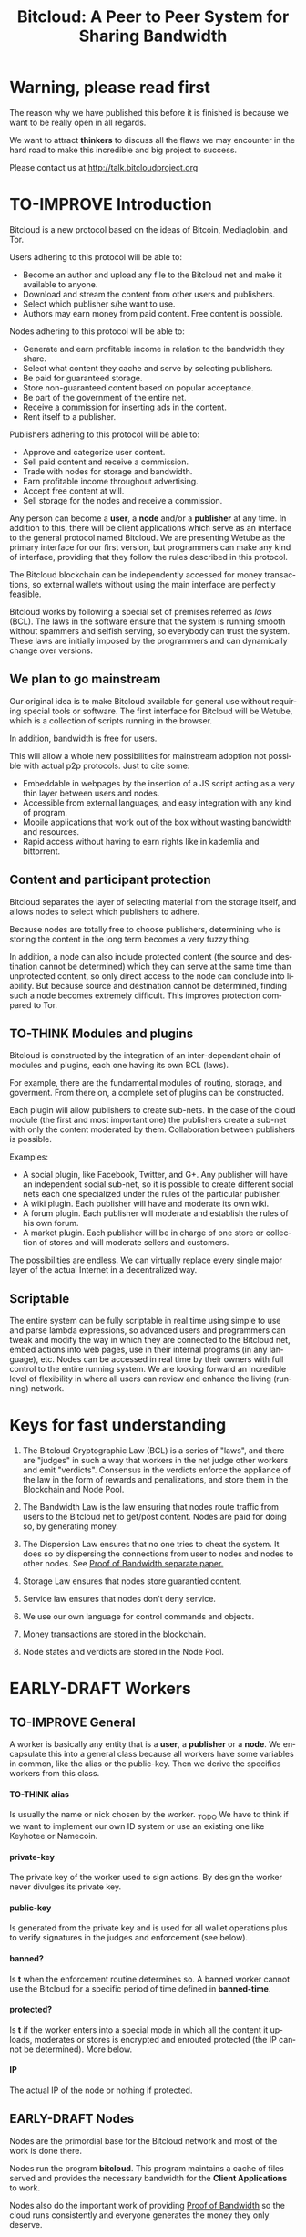 #+SEQ_TODO: TO-THINK EARLY-DRAFT LATE-DRAFT TO-IMPROVE TO-VOTE FINISHED
#+TITLE: Bitcloud: A Peer to Peer System for Sharing Bandwidth
#+LANGUAGE: en
#+STARTUP: align fold hidestars
#+OPTIONS: H:7 num:nil toc:t \n:nil stat:nil timestamp:nil html-postamble:nil inline-images:t

* Warning, please read first

The reason why we have published this before it is finished is because we want
to be really open in all regards.

We want to attract *thinkers* to discuss all the flaws we may encounter
in the hard road to make this incredible and big project to success.

Please contact us at http://talk.bitcloudproject.org
* TO-IMPROVE Introduction

Bitcloud is a new protocol based on the ideas of Bitcoin, Mediaglobin, and
Tor.

Users adhering to this protocol will be able to:

- Become an author and upload any file to the Bitcloud net and make it available to anyone.
- Download and stream the content from other users and publishers.
- Select which publisher s/he want to use.
- Authors may earn money from paid content. Free content is possible.

Nodes adhering to this protocol will be able to:

- Generate and earn profitable income in relation to the bandwidth
    they share.
- Select what content they cache and serve by selecting publishers.
- Be paid for guaranteed storage.
- Store non-guaranteed content based on popular acceptance.
- Be part of the government of the entire net.
- Receive a commission for inserting ads in the content.
- Rent itself to a publisher.

Publishers adhering to this protocol will be able to:

- Approve and categorize user content.
- Sell paid content and receive a commission.
- Trade with nodes for storage and bandwidth.
- Earn profitable income throughout advertising.
- Accept free content at will.
- Sell storage for the nodes and receive a commission.

Any person can become a *user*, a *node* and/or a *publisher* at any time. In
addition to this, there will be client applications which serve as an
interface to the general protocol named Bitcloud. We are presenting Wetube as
the primary interface for our first version, but programmers can make any kind
of interface, providing that they follow the rules described in this protocol.

The Bitcloud blockchain can be independently accessed for money transactions,
so external wallets without using the main interface are perfectly feasible.

Bitcloud works by following a special set of premises referred as /laws/
(BCL). The laws in the software ensure that the system is running smooth
without spammers and selfish serving, so everybody can trust the system. These
laws are initially imposed by the programmers and can dynamically change over
versions.
  
** We plan to go mainstream

Our original idea is to make Bitcloud available for general use without
requiring special tools or software. The first interface for Bitcloud will be
Wetube, which is a collection of scripts running in the browser.

In addition, bandwidth is free for users.

This will allow a whole new possibilities for mainstream adoption not possible
with actual p2p protocols. Just to cite some:

- Embeddable in webpages by the insertion of a JS script acting as a very thin
  layer between users and nodes.
- Accessible from external languages, and  easy integration with any kind of
  program.
- Mobile applications that work out of the box without wasting bandwidth and
  resources.
- Rapid access without having to earn rights like in kademlia and
  bittorrent.

** Content and participant protection

Bitcloud separates the layer of selecting material from the storage itself,
and allows nodes to select which publishers to adhere.

Because nodes are totally free to choose publishers, determining who is
storing the content in the long term becomes a very fuzzy thing.

In addition, a node can also include protected content (the source and
destination cannot be determined) which they can serve at the same time than
unprotected content, so only direct access to the node can conclude into
liability. But because source and destination cannot be determined, finding
such a node becomes extremely difficult. This improves protection compared to
Tor.

** TO-THINK Modules and plugins

Bitcloud is constructed by the integration of an inter-dependant chain of
modules and plugins, each one having its own BCL (laws).

For example, there are the fundamental modules of routing, storage, and
goverment. From there on, a complete set of plugins can be constructed.

Each plugin will allow publishers to create sub-nets. In the case of the cloud
module (the first and most important one) the publishers create a sub-net with
only the content moderated by them. Collaboration between publishers is
possible.

Examples:

- A social plugin, like Facebook, Twitter, and G+. Any publisher will have an
  independent social sub-net, so it is possible to create different social
  nets each one specialized under the rules of the particular publisher.
- A wiki plugin. Each publisher will have and moderate its own wiki.
- A forum plugin. Each publisher will moderate and establish the rules of his
  own forum.
- A market plugin. Each publisher will be in charge of one store or collection
  of stores and will moderate sellers and customers.

The possibilities are endless. We can virtually replace every single major
layer of the actual Internet in a decentralized way.

** Scriptable

The entire system can be fully scriptable in real time using simple to use and
parse lambda expressions, so advanced users and programmers can tweak and
modify the way in which they are connected to the Bitcloud net, embed actions
into web pages, use in their internal programs (in any language), etc. Nodes
can be accessed in real time by their owners with full control to the entire
running system. We are looking forward an incredible level of flexibility in
where all users can review and enhance the living (running) network.

* Keys for fast understanding

1. The Bitcloud Cryptographic Law (BCL) is a series of "laws", and there are
   "judges" in such a way that workers in the net judge other workers and
   emit "verdicts". Consensus in the verdicts enforce the appliance of the
   law in the form of rewards and penalizations, and store them in the
   Blockchain and Node Pool.
   
2. The Bandwidth Law is the law ensuring that nodes route traffic from users
   to the Bitcloud net to get/post content. Nodes are paid for doing so, by
   generating money.
   
3. The Dispersion Law ensures that no one tries to cheat the system. It does
   so by dispersing the connections from user to nodes and nodes to other
   nodes. See [[https://github.com/wetube/bitcloud/blob/master/proof-of-bandwidth.org][Proof of Bandwidth separate paper.]]
   
4. Storage Law ensures that nodes store guarantied content.

5. Service law ensures that nodes don't deny service.

6. We use our own language for control commands and objects.

7. Money transactions are stored in the blockchain.

8. Node states and verdicts are stored in the Node Pool.
   
* EARLY-DRAFT Workers
** TO-IMPROVE General

A worker is basically any entity that is a *user*, a *publisher* or a
*node*. We encapsulate this into a general class because all workers
have some variables in common, like the alias or the
public-key. Then we derive the specifics workers from this class.

# #+BEGIN_SRC plantuml :file "img/worker-class.png"
# User:
# class Worker {
#  alias
#  private-key
#  public-key
#  banned?
#  banned-time
#  protected?
#  IP
# }
# Worker --|>  Node
# Worker --|> Publisher
# Worker --|> User
# #+END_SRC

# #+RESULTS:
[[file:img/worker-class.png]]

**** TO-THINK alias

Is usually the name or nick chosen by the worker. _TODO We have
to think if we want to implement our own ID system or use an
existing one like Keyhotee or Namecoin.

**** private-key

The private key of the worker used to sign actions. By design the
worker never divulges its private key.

**** public-key

Is generated from the private key and is used for all wallet
operations plus to verify signatures in the judges and
enforcement (see below).

**** banned?

Is *t* when the enforcement routine determines so. A banned worker
cannot use the Bitcloud for a specific period of time defined in
*banned-time*.

**** protected?

Is *t* if the worker enters into a special mode in which all the
content it uploads, moderates or stores is encrypted and enrouted
protected (the IP cannot be determined). More below.

**** IP

The actual IP of the node or nothing if protected.

** EARLY-DRAFT Nodes

Nodes are the primordial base for the Bitcloud network and most of the work
is done there.

Nodes run the program *bitcloud*. This program maintains a cache of
files served and provides the necessary bandwidth for the *Client
Applications* to work.

Nodes also do the important work of providing [[https://github.com/wetube/bitcloud/wiki/Proof-of-Bandwidth][Proof of Bandwidth]] so
the cloud runs consistently and everyone generates the money they
only deserve.

Like it happens with Bitcoin, a block reflecting all the
transactions are generated once every 10 minutes. This block
represents the consensus of the Bitcloud net about the operations
made in itself since the last block. It contains all the money
transactions made, including the ones generated by the nodes by
bandwidth sharing. In order to preserve space, it does not contain
all the details of the nodes states nor any content at all.

The blockchain is the chained collection of all blocks generated by the
Bitcloud network. It's contents are perpetual and immutable.

In addition, there will be a *Node Pool*. This pool is regenerated
every 10 minutes after a new block is generated and contains the
state of all nodes. When regenerated, all nodes apply the rules
under the section /BCL/ to it, to ensure that every
node meets the rules and no one tries to take advantages over the
rest.

The nodes store the content in the form of a cache pointing to publishers, as
defined in the variables.

- Publishers have a list of contents and/or users to which they are attached.
- Nodes select a list of publishers they want to be adhered to.
- Nodes store the content for the publishers

Publishers can't ever select Nodes. See *Publisher Class* for more details.

*Note:* anyway we can implement a kind of query that a publisher can send to
a node asking for storage in exchange of money, and the node is free to accept
or deny.

# #+BEGIN_SRC plantuml :file "img/node-class.png"
# class Node {
#  dns-name    
#  max-download-speed
#  max-upload-speed
#  max-space
#  signature
#  accepted-coins
#  publishers
#  preferential-publishers
#  cloud-publishers
#  content-waiting-for-approval
#  protected?
#  shutdown-date
# }
# Worker -right-|> Node
# #+END_SRC

# #+RESULTS:
[[file:img/node-class.png]]

**** max-download-speed and max-upload-speed

Are the variables that define how much bandwidth the owner of the node
wants to share, expressed in megabyte/s.

**** max-space

Is expressed in megabytes and it is the maximum size to allocate for the files
cache. When the space occupied by the cache pass this variable,
the least requested files are deleted.

**** signature

Refers to the public key of the node, used to sign transactions
in the BCL routines.

**** accepted-coins

Is a list of accepted coins for exchange. For example `(BTC
LTC)`. If a node accepts BTC, it must run the *bitcoind* daemon.

**** publishers

Is a list of normal publishers for which the content is accepted
to be cached. The content cache can vary, so a node can
automatically select the content to be cached in function of the
number of requests. If this variable is F, the node becomes
unmoderated and caches everything that goes through.

**** preferential-publishers

Is a list of publishers whose content is always going to be
cached entirely. This is useful for publishers that also own
nodes.

**** cloud-publishers

A list of publishers for cloud personal storage. These publishers
put a price for content storage. This content is guaranteed to be
stored until 1 year has passed since the user paid, or until the
user deletes it or the publisher stops supporting the user.

*Note*: the sum of the space required by the publishers in
*cloud-publishers* and *preferential-publishers* should be
less than *max-space*. *bitcloud* daemon should log a warning if
that happens, and POS policies could ban the node.

**** content-waiting-for-approval

A list of contents uploaded from the users that are waiting for
the approval of the publishers adhered to this node.

**** approval-timeout

How much time this node is going to wait for the approval of any
publisher adhered to this node. Once that time has passed, the awaiting
content is deleted from the cache. Minimum time allowed is 12
hours. Defaults to 48.

**** protected?

Whether the node IP is protected and the content in the local
cache is encrypted with the private key of the node. But this has
some downsides, the most important is that data is routed
throughout many nodes, adding costs in bandwidth and latency.

**** shutdown-date

When the node will be shut down automatically. Useful for protected
nodes that serve delicate content.

** TO-THINK Publishers

Publishers are crucial to the well-working of the Bitcloud. Their
main tasks are:

+ Approve user content. The user selects a list of publishers to which s/he
  wants to adhere, the publisher receives the request and decides if the
  user meets his/her requirements.
+ Categorize. A publisher properly corrects tagging of the content
  s/he receives from the user.
+ Advertising. Advertisers select which publishers they want to
  adhere to, and ads are only shown in the content approved by that
  publisher. Publishers are paid for this, and they set the
  price. Part of this revenue goes to the publisher.


A vital and important imposed limitation: publishers cannot choose which
nodes to adhere, but nodes can choose any publishers they want. This is a way
to avoid censorship because any node can store any content that the owner
wants. This is also a good way for nodes to make money without having to be
approved by anyone. An advantage for publishers: they don't have to have the
technical skills to maintain a node, and do everything from the user
interface, as the maintainer of the node can be another person, or even a
rented pre-configured node from an ISP.


# #+BEGIN_SRC plantuml :file "img/publisher-class.png"
# class Publisher {
#      contents
#      trusted-users
#      superpublishers
#      advertisers
#      ads-price
#      ads-share-to-users
#      tags
# }
# Worker -right-|> Publisher
# #+END_SRC

# #+RESULTS:
[[file:img/publisher-class.png]]

*** contents

This is a list of contents that the publisher has been approved. Nodes who have
selected this publisher have the obligation to maintain a cache with the files
this publisher approves.

*** trusted-users

** TO-THINK Users

Users are the ones that obtain the benefits from the services of nodes and
publishers, because they are who send and receive the content.

Usage of the system must be transparent to the user. S/he should be able to
connect using his/her client or browser without having to do anything special
and without requiring any technological expertise.

# #+BEGIN_SRC plantuml :file "img/user-class.png"
# class User {
#      votes
#       wallet
#       favorites
#       publishers
#       history
#       updloads
# }
# Worker -right-|> User
# #+END_SRC

#+RESULTS:
[[file:img/user-class.png]]
** TO-THINK Alias and Keys

All the workers need an alias.

There are 2 kinds of aliases:

1. Anonymous, it is the same as its public key, generated from a private key
   that only the worker knows. Length must be checked to ensure randomness.
2. Registered. The worker pays a quantity for a name, and that name is attached
   to his public key in the Blockchain forever.

** TO-THINK Key Management

Every worker owns a private key. A public key is generated from the private key.

The private key is never sent in any way. The worker is responsible for all
the security matters of managing this key.

The public key of nodes working for the current period is published in the
Node Pool.

Money transactions affecting the public keys of any worker are published in
the Blockchain.
** TO-THINK Routing
*** LATE-DRAFT HTTP as a base for user/node connections

Most communications between users and nodes are done using the well understood
and easy to use HTTP network protocol as a base. We choose to use HTTP because
it is enough for our requirements and because it is widely available.

We choose the default 80 port for communications, with the option for nodes to
select any other alternatives. The reason to use this port is that people
behind a firewall can still access the complete net without the typical
restrictions. Most ISPs prioritize this port over the rest, making it the
fastest and more reliable port. Also, censorship becomes much more difficult.

Nodes wanting to use the 80 port for other purposes (like for example a
classical web server) can use any of the Unix tools available to route
domains, like for example /nginx/.

We don't use any p2p low level protocol like Bittorrent because we need very
fast access with the least possible lag. It also happens that many ISP actually
censor Bittorrent protocol. In addition, using simple HTTP will simplify the
protocol very much.

*** TO-THINK GET/POST format
*** LATE-DRAFT Serving static pages (Entry points)

We are also supporting the serving of static web pages stored in the nodes
outside of the Bitcloud, in the official Bitcloud server program. These pages
are considered a wrapper for Bitcloud. The purpose of this is to allow nodes
to become entry points for users:

- To allow the users to download a full featured client.
- To allow the users to connect "hot" using a JavaScript client.
- To allow nodes to provide informational static content only relevant to that
  node. For example, a TV channel, a book editor, a corporate web. They can
  embed content from Bitcloud in those static pages.
- To publish the statistics of the node in real time to the WWW.

*NOTE*: those static pages are considered to be out of the Bitcloud, except
if the content is embed (and only for the content), so they don't apply to the
law of Bitcloud, nor to its benefits.

In addition to this, nodes can install their own HTTP server (like Apache)
and serve dynamic pages using local routing facilities like /nginx/.

*** DNS

We don't need to resolve node names because content is provided to the users
by simply requesting it to the nodes s/he connects to.

Each content is signed by a user and a publisher. The workers only have to
request the content matching the hash of the content, and the routing routines
are in charge of finding the nodes having it.

*** TO-THINK Registering a new node and connecting to the network

Every new node must register into the network and provide the necessary
details specified in the /Node class/.

*** TO-THINK Dynamically find routes

Every user is connected to a randomly selected collection of 4
nodes. /Dispersion Law/.

The user running a full featured user client can find those 4 nodes
directly. Typically the client will have a collection of trusted nodes already
coded in, and they can obtain the rest of the available nodes from any of
them.

The users running a thin client in JavaScript in the browser do obtain the
script from an Entry Point.

Both clients act as full workers and are governed by the laws. If a user does use a
corrupted client that tries to cheat the system, he is penalized and/or banned
by applying all the laws affecting users. /Service Law/.

*** EARLY-DRAFT Unprotected routing - Proof of Bandwidth

See also in the separated paper:

https://github.com/wetube/bitcloud/blob/master/proof-of-bandwidth.org

Every single user is connected to 4 nodes using the User Router coded in the
interface. These connections are meant to both transfer the content and to
apply the BCL (Bitcloud Cryptographic Law).

Even if the content is not protected, all communications are encrypted, in
order for an external viewer to not be able to distinguish between protected
and unprotected content.

Encription in the server end is also recommended.

Example graph:
# #+BEGIN_SRC plantuml :file "img/unprotected-route.png"
# :User:     <-down-> (User Router) : Request Content
# node Node1 {
# (Node Router) as NR1
# }
# NR1 <-up-> (User Router)
# node Node2 {
# (Node Router) as NR2
# }
# NR2 <-up-> (User Router)
# node Node3 {
# (Node Router) as NR3
# node Final3 as "Final Node C"
# }
# NR3 <-up-> (User Router)
# node Node4 {
# (Node Router) as NR4
# }
# NR4 <-up-> (User Router)
# node Final1 as "Final Node A"
# node Final2 as "Final Node B"
# NR1 <--> Final1
# NR2 <--> Final1
# NR2 <--> Final2
# NR2 <--> Final3
# NR3 <--> Final3
# NR4 <--> Final3
# #+END_SRC

# #+RESULTS:
[[file:img/unprotected-route.png]]

The process (using the graph above as an example):

- The User Router finds 4 random nodes. This router is coded in the user
  interface. /Dispersion Law/
- The User Router asks the 4 nodes to find a route to the content. /Service Law/
- Nodes answer with route data. /Service Law/
- The User Router selects the fastest. The fastest is calculated in function
  of the data retrieved in the last point, and usually is a combination of
  bandwidth available and shortest distance. In the example, Node3 is the
  fastest because it happens to be also a Final Node for the requested
  content. The second fastest should be Node2 because it has more connections
  to nodes having the content. If the requested content is cached in any of
  the Nodes, it should be considered as fast as actually being a Final Node.
- Money is generated *only* in the User Router's connected nodes, never in
  the Final Nodes to avoid short circuits. Only exception is when the Final
  Node is also one of the connected nodes. /Bandwidth Law/
- If a Final Node denies service, /Service Law/ is applied.
- Optionally, connected nodes can cache the content so they don't need to
  retrieve the content from the Final Nodes if the content is requested
  often.
- While the User is downloading/uploading the content, he must inform all the
  connected nodes about the quality of the connection. If quality is low, he
  can select another route from another node and denounce about the issue to
  the other nodes, so they can apply the law. See "User Router"
  section for a better explanation. /Bandwidth Law/
- If quality is low, an Investigation Process to find the culprit is
  executed. Culprit can be the Final Node, the connected Node, both, or
  none. /Bandwidth Law/ - /Check low quality culprit/ section.
- User is banned if he tries to abuse bandwidth or the law. /Bandwidth Law/ -
  /Abuse check/ section.
- Law is enforced when at least 3 of the 5 workers agree (the 5 workers are 1
  user + 4 nodes).

*** EARLY-DRAFT Protected routing - Proof of Bandwidth

See also the separate paper:

https://github.com/wetube/bitcloud/blob/master/proof-of-bandwidth.org

When a content is marked as *protected*, the Bitcloud net protects both the IP
and domain name of the node serving the content. The user requesting the
connection is also protected. There is still a way for auditors to know that a
certain computer is acting as a protected node, but will not be able to know
what is the protected content that is serving. Even more, external auditors
cannot distinguish between the content routed or served while analyzing the
traffic to a specific node.

All nodes are enforced to accept protected content routed, even if they are
not protected themselves. Nodes cannot know what the content being routed is
because it is multi-layered encrypted.

We use a routing process similar to Tor Onion hidden services, optimized to
our purposes.

# #+BEGIN_SRC plantuml :file "img/protected-route.png"
# cloud "Cloud of Nodes" as MN {
# node "<color:red>PROTECTED NODE B</color>" as pnode
# node "MiddleNodeA" as mnodeA
# node "MiddleNodeB" as mnodeB
# node "MiddleNodeC" as mnodeC
# node "MiddleNodeD" as mnodeD
# node "MiddleNodeE" as mnodeE
# node "MiddleNodeF" as mnodeF
# }

# node Node1 {
# node "<color:red>PROTECTED NODE A</color>" as pnode2
# (Node Router) as NR1
# NR1 <--> pnode2
# }
# node Node2 {
# (Node Router) as NR2
# }
# node Node3 {
# (Node Router) as NR3
# }
# node Node4 {
# (Node Router) as NR4
# }
# NR1 <.down.> mnodeA
# NR2 <.down.> mnodeB
# NR3 <.down.> mnodeC
# NR4 <.down.> mnodeD  : "<b>multi-layer encrypted data</b>"
# (User Router) as RS
# RS     <-down-> NR1
# RS     <-down-> NR2
# RS     <-down-> NR3
# RS     <-down-> NR4
# :User:     <-down-> RS : Request protected content
# mnodeA <--> mnodeF
# mnodeF <--> pnode
# mnodeB <----> pnode
# mnodeC <-> mnodeD
# mnodeD <--> mnodeE
# mnodeE <--> pnode
# #+END_SRC

# #+RESULTS:
[[file:img/protected-route.png]]

- The user chooses a collection of 4 random nodes. /Dispersion Law/.
- The User Router (coded in the interface) asks the 4 nodes to find a route
  to the Protected Node, encrypting the request with the public key
  associated to the Protected Content, and adding its public key inside the
  encrypted request (so only the real Protected Node can know what is sent
  back).  /Service Law/
- Each node tries to find a competitive route to the Protected Node and answer
  fast to the User. The way to do this is by sending the encrypted request to
  all the nodes it is connected to and wait for an answer. /Service Law/
- The Private Node is found when it is able to decrypt the request. Otherwise
  it is re-dispatched to all connected nodes.
- To protect itself, the Protected Node adds a random time (lag) of response
  to the request, equivalent to several searches. We recommend a random number
  between 1s and 5s. Once answered, the node must stick to that approximate
  lag, but can change it when requesting a different content for another
  publisher or when certain time has passed.
- There is the lucky possibility that a connected Node is also the protected
  one having the content (like Node1 in the graph). In that case the protected
  node adds the convenient lag time to protect itself.
- Meanwhile all nodes are attending other requests for other contents, so
  nobody knows if the other requests are actually part of the original request
  or not.
- The Protected Node always sends back the content encrypted with the public
  key inside the request, so only the user can know what the content is.
- The User Router chooses the fastest route.
- *Only* the User Router's connected nodes generate any money, to avoid short
  circuit cheats. /Bandwidth Law/
- The User download/stream/upload the content throughout the fastest
  route. /Bandwidth Law/
- Meanwhile, the User informs the rest of the nodes about the quality of the
  connection. /Bandwidth Law/.
- If the quality is low, the User Router tries to change to another route
  Node while informing the issue. /Bandwidth Law/
- The selected node also enforces the /Bandwidth Law/ and /Service Law/ for
  the Middle Node it is connected to.
- Each Middle Node also enforces the /Bandwidth Law/ for their connections.

*** EARLY-DRAFT The User Router

The mission of the User Router is to find the fastest route to a solicited
content, whether it is protected or not.

It must be coded in the user interface and must respect the BCL in order for
the user to not be banned.

Its principles are simple, and should be easy to code in any language, even
in JavaScript for the browser.

# #+BEGIN_SRC plantuml :file "img/protected-route-selector.png"
# (*) -down-> "Ask Entry Point for random nodes"
# --> ===AN===
# -down-> "Ask Node1"
# -down-> ===Sync===
# ===AN=== --> "Ask Node2"
# -down-> ===Sync===
# ===AN=== --> "Ask Node3"
# -down-> ===Sync===
# ===AN=== --> "Ask Node4"
# -down-> ===Sync===
# -down-> "Select Fastest"
# -down-> "Download/Upload/Stream"
# if "is quality ok?" then
#  --> [low quality] "Inform low quality to other nodes"
# else
#  ----> [high quality] "Inform high quality to other nodes"
#  -down-> (*)
# endif
# "Inform low quality to other nodes" --> "ask to the next fastest"
#  -> "Download/Upload/Stream"
# "Inform low quality to other nodes" ..> [no more nodes] "<color:red>ERROR</color>"
# #+END_SRC

# #+RESULTS:
[[file:img/protected-route-selector.png]]

**** The Route Finder

#+BEGIN_SRC plantuml :file "img/protected-route-finder.png"

#+END_SRC

* EARLY-DRAFT The Bitcloud Cryptography Law (BCL)


  The Cryptography Law, also called *Proof of Stake* in more simple
  projects, is the law of Bitcloud - what governs it - providing the
  rules in the form of algorithms executed by the nodes and clients in
  real time.

  Each rule must be applied for every node or client in the
  net. Compliance to every rule is rewarded in the way described by the
  rules. Non-compliance results in penalization.

  This fine equilibrium ensures that every node does the work
  correctly and there are no abuses.

  Like in the real world, here there are laws, judges and rule
  enforcers. The main difference is that here all nodes and clients
  are the judges and the rule enforcers, so the law coming in the form
  of computer algorithms is applied by the consensus of the entire
  Bitcloud net.

  We have named every rule with an easy to remember name, so workers
  of the system can refer to them when talking to other workers and
  non technical people.

** TO-IMPROVE Law appliance

Basically, the law is applied by judging (checking) that every node
and client is doing the work as it should, so, when asked, it
should answer with the truth of what is asked. If it is found that
the node or client is lying, it is penalized or banned, and its
transactions rejected are not included in the blockchain.

Laws are written in the source code in the form of *generics* and the
corresponding *methods*. A *method* is a specific application of a
*generic*. For example, for the *generic* of the Law of Bandwidth there
are going to be several *methods* for judging nodes, users and
publishers.

This is a subprocess of the general *sync* process, as described in the
Nodepool section.

# #+BEGIN_SRC plantuml :file "img/appliance1.png"
# (*) -right-> [sync process] select workers to judge
# -right-> judge workers
# -right-> enforce verdicts
# -right-> [freeze pool process] (*)
# #+END_SRC

# #+RESULTS:
[[file:img/appliance1.png]]


The return of those functions is always a verdic.

The purpose of it is to certificate (sign) the verdict and write it in the
Node Pool State when appropriate. When there is general consensus (for
example, 80% or more of the workers agree with the verdict), the current Block
is frozen and added to the Blockchain, and the Node Pool State is regenerated
using relevant parts of the old data for the new start.

** EARLY-DRAFT The laws
*** Time Law
**** TO-IMPROVE GMT sync Law

     - All nodes must be in sync of time with the official world time
       at GMT with a maximum variation of 10 seconds. Clients are not
       forced.
     - Check is made sending a request to the other node and comparing
       to the actual date in the moment of sending the request.
       Function returns `(get-universal-time)` of the other node.
     - No reward for compliance.
     - Penalization of 1 MAC (X) for every 10 seconds out of sync on
       each block generation. Ban for Y periods if it is 30s or more
       or the node hasn't got enough money to pay penalization. All
       operations of the node for the current block are rejected (Z)
       only if time variation is bigger than 30s.
       Y is 1 for one time ban. Y is 6 if the node persists. Y is 144
       if it persists even more. Y (1,6,144)

**** TO-IMPROVE Timestamps Law

     - All nodes must write the correct dates in all connections and
       associated transactions.
     - Check is made looking at the states written by the node in the
       pool. All dates must be correctly dated within the period of
       the block being analyzed.
     - No rewards for compliance.
     - Immediate penalization of 1 MAC and ban for Y (6, 144,
       288). Reject all transactions.

*** EARLY-DRAFT Lag Law

    - All workers must answer in less than X seconds to any query or
      *sync* function. Recommended constant for now: 600ms.
    - No rewards for compliance.
    - Ban X(1,2,6,144) if slow or saturated connections.

*** TO-THINK Bandwidth Law (Proof of Bandwidth)

In a separate paper for now:


https://github.com/wetube/bitcloud/blob/master/proof-of-bandwidth.org

  

**** TO-THINK Quality bandwidth check
**** TO-THINK Abuse Bandwidth check
*** TO-THINK Service Law
DRAFT:
Workers must answer to queries exactly as they are supposed to answer. The
worker informs to all other connected workers about how things are going on in
its relation to the connected worker.
Verdicts are written in the Node Pool as always.
If it is found that a node denies service to another worker, penalization
happens.
No reward for compliance.

**** DNS check
**** Query answer check
**** Availability check
*** TO-THINK Dispersion Law

In a separate paper for now:

https://github.com/wetube/bitcloud/blob/master/proof-of-bandwidth.org

**** Random connection check
**** Short Circuit check

*** TO-THINK Storage Law
Being discussed here:
http://talk.bitcloudproject.org/index.php?topic=10.0

*** TO-THINK Advertising Law
*** TO-THINK Enforcement Law
*** TO-THINK Money Law
* TO-THINK Blockchain

We use a Blockchain in order to store all money transactions, including the
ones coming from the nodes for Bandwidth sharing.

We are *not* using the Blockchain to store any information related to the
content at all. If we do so, very soon the Blockchain would become very
big. For such things, we use the Node Pool.

We can't use an existing Blockchain from another coin like Bitcoin for the
simple reason that we must generate the money from bandwidth sharing. But we
are providing exchange facilities that could be inserted in a user interface
like Wetube.

** TO-THINK Structure

# #+BEGIN_SRC plantuml :file "img/blockchain-general.png"
# Block1 : Born
# Block1 -> Block2
# Block2 -> Block3
# Block3 -> BlockN
# BlockN -> LastBlock
# LastBlock -> [*] : Block being made
# #+END_SRC

# #+RESULTS:
[[file:img/blockchain-general.png]]

** TO-THINK The cycle

A new block is generated once every 10 minutes after the Node Pool is synced
and signed.

** TO-THINK Format

** TO-THINK Simplification

In order to avoid some scalability issues, there is a process of
simplification that happens for data stored in the blockchain from certain
time backwards. This process removes all transaction data except the amount
of money owned by every account when due-date arrives.
* TO-THINK Nodepool

The *Nodepool* contains all the information relevant to the nodes, and it is
constantly calculated in real time.

** Regeneration

** TO-THINK Sync process
* TO-THINK Node Interface

  This is the interface for the node (not the users) so the
  administrator can see and tweak values in real time.

* TO-THINK Language 

Bitcloud is a very complex distributed database and certainly cannot be
satisfactory operated without a proper language.

We choose a similar query language to SQL, but using s-exprs or lambda
expressions so it is easier to parse, use and expand. We provide many
convenient forms and functions so user interface designers can extensively
take advantage from them.

** Commands

Any command is visually constructed by first specifying the name and then
their parameters, all between parenthesis, this way:

: (command value1 :param2 value2 :param3 value3)

All parameter names are prefixed with a /:/.

The first /value/ doesn't need a parameter name because it is the fundamental
parameter for the command.

The rest of the parameters are named, and in fact their positions doesn't
matter at all.

Values can be of type:

- /strings/, surrounded by /""/:
  
  : (search "wetube")
  
- /numbers/ inserted directly

  : (search "wetube" :show-results 50)
  
- /single strings/ or /symbols/, they are the same as strings but used for
  just one word:

  : (search 'wetube)

- /literal lists/ prefixed by a /'/ and followed by parenthesis and values
  separated by spaces:

  : (search 'wetube :publishers '(modA modB))
  
- /booleans/ which are just /t/ or /f/:

  : (verdict t :reward 1.23)

- /output from other commands/ surrounded by parenthesis without the /'/:

  : (search 'wetube :publishers (search-publishers 'mod :protected t))
  
** Object Format

In addition to commands, we also use lambda expressions to form the format of
objects, mainly used for return values from commands, blockchain transactions
and Node Pool states.

: (object value1 value2 :slot1 slot-value1 :slot2 slot-value1)

In contrast to commands, an object may have any number of unnamed values. It
can be the case that some objects just don't have any predefined slots.

Named slots are always at the end of the lambda list to avoid confusion.

It is better seen as examples:

: (verdict t :reward 1.23)
: (results )


** Library

We provide many utility functions and constructs so workers can do very
advanced queries to nodes.

*** COMMENT defines
**** Specials forms
***** if/else
***** not
***** and or
***** let
**** Comparison
***** < <= >= > =
**** Lists
***** length
***** member
***** reduce
***** list
***** push
***** pop
***** map
**** Fundamentals
***** log
***** error
**** Content
***** search
***** stream
***** download
***** upload
**** Users
***** register
***** profile
**** Publishers
***** search-publishers
***** categorize
***** delete
**** Nodes
**** Money
***** pay
***** exchange
**** Encryption
***** verify-signature
**** Law
***** judge
***** enforce

** COMMENT Compression

Compression is very easy to implement for lambda expressions and happens in
real time when storing the blockchain in a file. We just need to assign a
constant binary number for every tag and store that number instead of full
names. Numbers can be stored in a fixed size 64 bit floating point format.

In addition, there should be a second compression pass using the standard LZO
libraries, available for all the languages.


